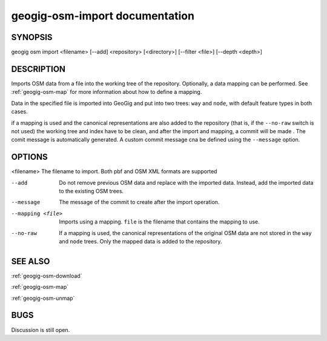 
.. _geogig-osm-import:

geogig-osm-import documentation
################################



SYNOPSIS
********
geogig osm import <filename> [--add] <repository> [<directory>] [--filter <file>] [--depth <depth>]


DESCRIPTION
***********

Imports OSM data from a file into the working tree of the repository. Optionally, a data mapping can be performed. See :ref:`geogig-osm-map` for more information about how to define a mapping.

Data in the specified file is imported into GeoGig and put into two trees: ``way`` and ``node``, with default feature types in both cases.

if a mapping is used and the canonical representations are also added to the repository (that is, if the ``--no-raw`` switch is not used) the working tree and index have to be clean, and after the import and mapping, a commit will be made . The comit message is automatically generated. A custom commit message cna be defined using the  ``--message`` option.


OPTIONS
*******

<filename> 			The filename to import. Both pbf and OSM XML formats are supported

--add 				Do not remove previous OSM data and replace with the imported data. Instead, add the imported data to the existing OSM trees.

--message			The message of the commit to create after the import operation.

--mapping <file>	Imports using a mapping. ``file`` is the filename that contains the mapping to use.

--no-raw			If a mapping is used, the canonical representations of the original OSM data are not stored in the ``way`` and ``node`` trees. Only the mapped data is added to the repository.

SEE ALSO
********

:ref:`geogig-osm-download`

:ref:`geogig-osm-map`

:ref:`geogig-osm-unmap`

BUGS
****

Discussion is still open.

